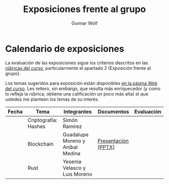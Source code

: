 #+title: Exposiciones frente al grupo
#+author: Gunnar Wolf

* Calendario de exposiciones
La evaluación de las exposiciones sigue los criterios descritos en las
[[http://gwolf.sistop.org/rubricas.pdf][rúbricas del curso]], particularmente el apartado 2 (Exposición frente
al grupo).

Los temas sugeridos para exposición están disponibles [[http://gwolf.sistop.org/][en la página Web
del curso]]. Les reitero, sin embargo, que resulta más enriquecedor (y
como lo refleja la rúbrica, obtiene una calificación un poco más alta)
el que ustedes me planteen los temas de su interés.

|-------+----------------------+----------------------------------+---------------------+------------|
| Fecha | Tema                 | Integrantes                      | Documentos          | Evaluación |
|-------+----------------------+----------------------------------+---------------------+------------|
|       | Criptografía: Hashes | Simón Ramírez                    |                     |            |
|       | Blockchain           | Guadalupe Moreno y Aníbal Medina | [[./MorenoGuadalupe/SO_Expocicion.pptx][Presentación (PPTX)]] |            |
|       | Rust                 | Yesenia Velasco y Luis Moreno    |                     |            |
|-------+----------------------+----------------------------------+---------------------+------------|
